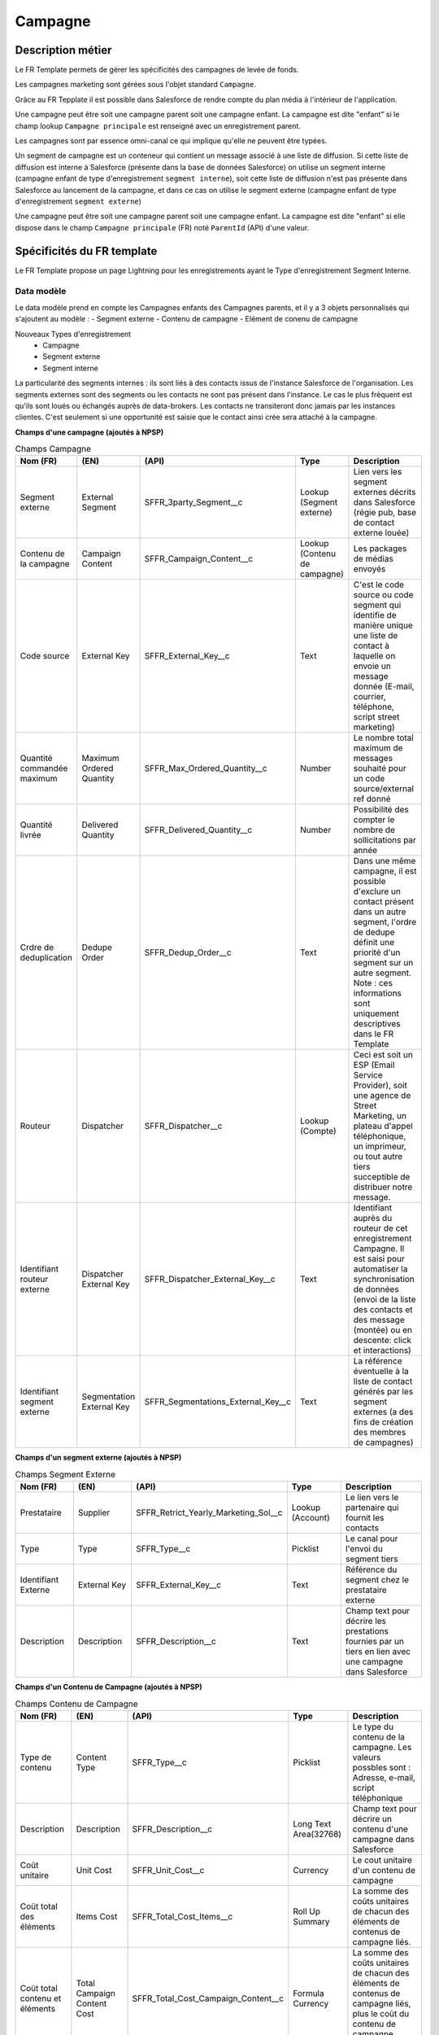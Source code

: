 Campagne
=================

Description métier 
-------------------------
Le FR Template permets de gérer les spécificités des campagnes de levée de fonds.

Les campagnes marketing sont gérées sous l'objet standard ``Campagne``. 

Grâce au FR Tepplate il est possible dans Salesforce de rendre compte du plan média à l'intérieur de l'application. 

Une campagne peut être soit une campagne parent soit une campagne enfant. 
La campagne est dite "enfant" si le champ lookup ``Campagne principale`` est renseigné avec un enregistrement parent. 

Les campagnes sont par essence omni-canal ce qui implique qu'elle ne peuvent être typées.

Un segment de campagne est un conteneur qui contient un message associé à une liste de diffusion.
Si cette liste de diffusion est interne à Salesforce (présente dans la base de données Salesforce)
on utilise un segment interne (campagne enfant de type d'enregistrement ``segment interne``),
soit cette liste de diffusion n'est pas présente dans Salesforce au lancement de la campagne,
et dans ce cas on utilise le segment externe (campagne enfant de type d'enregistrement ``segment externe``)

Une campagne peut être soit une campagne parent soit une campagne enfant. 
La campagne est dite "enfant" si elle dispose dans le champ ``Campagne principale`` (FR) noté ``ParentId`` (API) d'une valeur. 

Spécificités du FR template
-----------------------------
Le FR Template propose un page Lightning pour les enregistrements ayant le Type d'enregistrement Segment Interne.


Data modèle
~~~~~~~~~~~~~~~~~~
Le data modèle prend en compte les Campagnes enfants des Campagnes parents, et il y a 3 objets personnalisés 
qui s'ajoutent au modèle :
- Segment externe
- Contenu de campagne
- Elément de conenu de campagne

Nouveaux Types d'enregistrement
  - Campagne
  - Segment externe
  - Segment interne

La particularité des segments internes : ils sont liés à des contacts issus de l'instance Salesforce de l'organisation. 
Les segments externes sont des segments ou les contacts ne sont pas présent dans l'instance. Le cas le plus fréquent est qu'ils sont loués ou échangés auprès de data-brokers. 
Les contacts ne transiteront donc jamais par les instances clientes. 
C'est seulement si une opportunité est saisie que le contact ainsi crée sera attaché à la campagne. 


**Champs d'une campagne (ajoutés à NPSP)** 

.. list-table:: Champs Campagne
    :widths:  10 10 10 10 20
    :header-rows: 1 

    * - Nom (FR)
      - (EN)
      - (API)
      - Type
      - Description
    * - Segment externe
      - External Segment
      - SFFR_3party_Segment__c
      - Lookup (Segment externe)
      - Lien vers les segment externes décrits dans Salesforce (régie pub, base de contact externe louée)
    * - Contenu de la campagne
      - Campaign Content
      - SFFR_Campaign_Content__c
      - Lookup (Contenu de campagne)
      - Les packages de médias envoyés
    * - Code source
      - External Key
      - SFFR_External_Key__c
      - Text
      - C'est le code source ou code segment qui identifie de manière unique une liste de contact à laquelle on envoie un message donnée (E-mail, courrier, téléphone, script street marketing)
    * - Quantité commandée maximum
      - Maximum Ordered Quantity
      - SFFR_Max_Ordered_Quantity__c
      - Number
      - Le nombre total maximum de messages souhaité pour un code source/external ref donné
    * - Quantité livrée
      - Delivered Quantity
      - SFFR_Delivered_Quantity__c 
      - Number
      - Possibilité des compter le nombre de sollicitations par année
    * - Crdre de deduplication
      - Dedupe Order
      - SFFR_Dedup_Order__c
      - Text
      - Dans une même campagne, il est possible d'exclure un contact présent dans un autre segment, l'ordre de dedupe définit une priorité d'un segment sur un autre segment. Note : ces informations sont uniquement descriptives dans le FR Template
    * - Routeur
      - Dispatcher
      - SFFR_Dispatcher__c
      - Lookup (Compte)
      - Ceci est soit un ESP (Email Service Provider), soit une agence de Street Marketing, un plateau d'appel téléphonique, un imprimeur, ou tout autre tiers succeptible de distribuer notre message. 
    * - Identifiant routeur externe
      - Dispatcher External Key
      - SFFR_Dispatcher_External_Key__c
      - Text
      - Identifiant auprès du routeur de cet enregistrement Campagne. Il est saisi pour automatiser la synchronisation de données (envoi de la liste des contacts et des message (montée) ou en descente: click et interactions)
    * - Identifiant segment externe
      - Segmentation External Key
      - SFFR_Segmentations_External_Key__c
      - Text
      - La référence éventuelle à la liste de contact générés par les segment externes (a des fins de création des membres de campagnes)

**Champs d'un segment externe (ajoutés à NPSP)** 

.. list-table:: Champs Segment Externe
    :widths:  10 10 10 10 20
    :header-rows: 1 

    * - Nom (FR)
      - (EN)
      - (API)
      - Type
      - Description
    * - Prestataire
      - Supplier
      - SFFR_Retrict_Yearly_Marketing_Sol__c
      - Lookup (Account)
      - Le lien vers le partenaire qui fournit les contacts
    * - Type
      - Type
      - SFFR_Type__c
      - Picklist
      - Le canal pour l'envoi du segment tiers
    * - Identifiant Externe
      - External Key
      - SFFR_External_Key__c
      - Text
      - Référence du segment chez le prestataire externe
    * - Description
      - Description
      - SFFR_Description__c
      - Text
      - Champ text pour décrire les prestations fournies par un tiers en lien avec une campagne dans Salesforce

**Champs d'un Contenu de Campagne (ajoutés à NPSP)** 

.. list-table:: Champs Contenu de Campagne
    :widths:  10 10 10 10 20
    :header-rows: 1 

    * - Nom (FR)
      - (EN)
      - (API)
      - Type
      - Description
    * - Type de contenu
      - Content Type
      - SFFR_Type__c
      - Picklist
      - Le type du contenu de la campagne. Les valeurs possbles sont : Adresse, e-mail, script téléphonique
    * - Description
      - Description
      - SFFR_Description__c
      - Long Text Area(32768)
      - Champ text pour décrire un contenu d'une campagne dans Salesforce
    * - Coût unitaire
      - Unit Cost
      - SFFR_Unit_Cost__c
      - Currency
      - Le cout unitaire d'un contenu de campagne
    * - Coût total des éléments
      - Items Cost
      - SFFR_Total_Cost_Items__c
      - Roll Up Summary
      - La somme des coûts unitaires de chacun des éléments de contenus de campagne liés.
    * - Coût total contenu et éléments
      - Total Campaign Content Cost
      - SFFR_Total_Cost_Campaign_Content__c
      - Formula Currency
      - La somme des coûts unitaires de chacun des éléments de contenus de campagne liés, plus le coût du contenu de campagne principal     - 


**Champs d'un Elément de Contenu (ajoutés à NPSP)** 

.. list-table:: Champs Elément de Contenu
    :widths:  10 10 10 10 20
    :header-rows: 1 

    * - Nom (FR)
      - (EN)
      - (API)
      - Type
      - Description
    * - Type d'élément de contenu
      - Content Item Type
      - SFFR_Type__c
      - Picklist
      - Le type d'élément de contenu de la campagne. Les valeurs possbles sont : Enveloppe, Courrier, Bordereau et Flyer.
    * - Description
      - Description
      - SFFR_Description__c
      - Long Text Area(32768)
      - Champ text pour décrire un élément de contenu d'une campagne dans Salesforce
    * - Coût unitaire
      - Unit Cost
      - SFFR_Unit_Cost__c
      - Currency
      - Le cout unitaire d'un élément de contenu de campagne

Layouts
~~~~~~~~~~~~~~~~~~
Il y a 3 présentations de page livrées avec le FR Template
  - SFFR Campaign Layout
  - SFFR ES Campaign Layout (Externe)
  - SFFR IS Campaign Layout (Interne)

Certains champs de ces présentations de page sont des champs standard Salesforce -> https://help.salesforce.com/s/articleView?id=sf.campaigns_fields.htm&type=5&language=fr

Automatismes
~~~~~~~~~~~~~~~~~~
 

Autres recommandations et bonnes pratiques
-------------------------------------------------

Rattacher des contacts à une campagne
~~~~~~~~~~~~~~~~~~~~~~~~~~~~~~~~~~~~~~~~~~~~~~~~~~~~~~

1. Grâce aux rapports on peut segmenter ses contacts (filtres) pour ensuite les ajouter à une campagne.

-> Cliquez sur le menu d'actions du rapport, puis sélectionnez ``Ajouter à la campagne``. Ensuite Saisissez ou sélectionnez la campagne à laquelle ajouter ces membres, puis sélectionnez un statut pour les nouveaux membres ou gardez leur statut actuel. Enregistrez.

2. Une autre façon de procéder et d'importer des enregistrements dans l'objet membres de campagne. le fichier CSV que vous allez insérer va comporter à la fois l'identifiant du contact et l'identifiant de la campagne, plus d'autres informations telles que statut de membre de campagne

.. note:: Article de l'aide en ligne Salesforce
  https://help.salesforce.com/s/articleView?id=000386155&type=1&language=fr

4. On peut également ajouter manuellement des contacts à une campagne. Pour ce faire, naviguer vers la campagne puis dans la liste associée ``membres de campagne``, ensuite dans le menu d'action choisir ``ajouter des contacts`` et choisir les contacts à ajouter manuellement.

5. Enfin il est possible également d'ajouter des membres de campagne à une campagne lorsqu'on crée un don et que l'on renseigne le champ ``campagne principale`` dans le don. ceci va automatiquement ajouter de contact principal du don à la campagne qui est renseigné sur le don.

Article SalesforceBen

https://www.salesforceben.com/the-drip/7-tips-for-working-with-salesforce-campaign-member-statuses/ 

Code Source est le numéro pour gérer le tracking type Google Analytcis ou accompagnement le bordereau papier pour appel aà dons.

Aussi nous recommandons de ne pas saisir au niveau d'une campagne parente un ``Type`` (FR) ``Type`` (API). 

Dans le champ de recherche ``Segment externe``, il y a un filtre qui permet de limiter le choix du type d'enregistrement à Organisation.

Lorsque l'utilisateur consulte une campagne ayant le type d'enregistrement ``Campagne``, il y a 2 boutons Actions "Créer : Segment interne" et "Créer : Segment externe"

#todo DOC RAPH hierarchy de campagne + List View 'Campagnes principales'

#todo DESIGN PMB Preparer les listes view sur l'objet Campagne pour inline edit sur les quanttée envoyée, etc.et trier par défaut sur ordre de dedupe

#todo DOC RAPH Lorsque l'on recherche le 3rd party dans la lookup vers 3rd Party Segment, il faut que le nom du compte apparaisse

#todo DOC RAPH Campaign Content, Third Party Segment

#todo DOC RAPH Record Types where relevant to all Page Layouts System Info Section

#todo DESIGN FAB Review Compact layout ES IS

#todo DOC RAPH both internal and external are similare by desing: looks like the fields relating to external segment are on the Internal Segment page layout : Code source, Identifiant routeur externe, Routeur 


